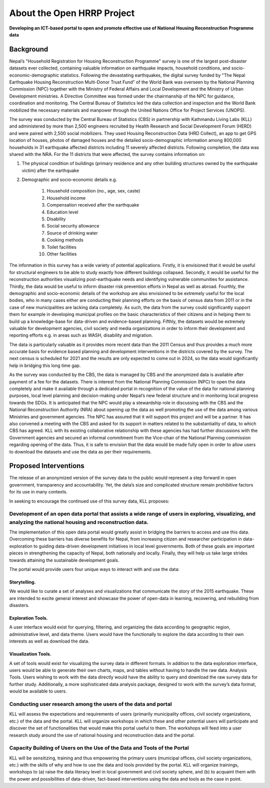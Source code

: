 ***************************
About the Open HRRP Project
***************************

**Developing an ICT-based portal to open and promote effective use of National Housing Reconstruction Programme data**

Background
**********

Nepal’s "Household Registration for Housing Reconstruction Programme" survey  is one of the largest post-disaster datasets ever collected, containing valuable information on earthquake impacts, household conditions, and socio-economic-demographic statistics. Following the devastating earthquakes, the digital survey funded by "The Nepal Earthquake Housing Reconstruction Multi-Donor Trust Fund” of the World Bank was overseen by the National Planning Commission (NPC) together with the Ministry of Federal Affairs and Local Development and the Ministry of Urban Development ministries. A Directive Committee was formed under the chairmanship of the NPC for guidance, coordination and monitoring. The Central Bureau of Statistics led the data collection and inspection and the World Bank mobilized the necessary materials and manpower through the United Nations Office for Project Services (UNOPS).


The survey was conducted by the Central Bureau of Statistics (CBS) in partnership with Kathmandu Living Labs (KLL) and administered by more than 2,500 engineers recruited by Health Research and Social Development Forum (HERD) and were paired with 2,500 social mobilizers. They used Housing Reconstruction Data (HRD Collect), an app to get GPS location of houses, photos of damaged houses and the detailed socio-demographic information among 800,000 households in 31 earthquake affected districts including 11 severely affected districts. Following completion, the data was shared with the NRA. For the 11 districts that were affected, the survey contains information on:


1. The physical condition of buildings (primary residence and any other building structures owned by the earthquake victim) after the earthquake

2. Demographic and socio-economic details e.g.

	1. Household composition (no., age, sex, caste)
	2. Household income
	3. Compensation received after the earthquake
	4. Education level
	5. Disability
	6. Social security allowance
	7. Source of drinking water
	8. Cooking methods
	9. Toilet facilities
	10. Other facilities

The information in this survey has a wide variety of potential applications. Firstly, it is envisioned that it would be useful for structural engineers to be able to study exactly how different buildings collapsed. Secondly, it would be useful for the reconstruction authorities visualizing post-earthquake needs and identifying vulnerable communities for assistance. Thirdly, the data would be useful to inform disaster risk prevention efforts in Nepal as well as abroad. Fourthly, the demographic and socio-economic details of the workshop are also envisioned to be extremely useful for the local bodies, who in many cases either are conducting their planning efforts on the basis of census data from 2011 or in the case of new municipalities are lacking data completely. As such, the data from the survey could significantly support them for example in developing municipal profiles on the basic characteristics of their citizens and in helping them to build up a knowledge-base for data-driven and evidence-based planning. Fifthly, the datasets would be extremely valuable for development agencies, civil society and media organizations in order to inform their development and reporting efforts e.g. in areas such as WASH, disability and migration.

The data is particularly valuable as it provides more recent data than the 2011 Census and thus provides a much more accurate basis for evidence based planning and development interventions in the districts covered by the survey. The next census is scheduled for 2021 and the results are only expected to come out in 2024, so the data would significantly help in bridging this long time gap.

As the survey was conducted by the CBS, the data is managed by CBS and the anonymized data is available after payment of a fee for the datasets. There is interest from the National Planning Commission (NPC) to open the data completely and make it available through a dedicated portal in recognition of the value of the data for national planning purposes, local level planning and decision-making under Nepal’s new federal structure and in monitoring local progress towards the SDGs. It is anticipated that the NPC would play a stewardship role in discussing with the CBS and the National Reconstruction Authority (NRA) about opening up the data as well promoting the use of the data among various Ministries and government agencies. The NPC has assured that it will support this project and will be a partner. It has also convened a meeting with the CBS and asked for its support in matters related to the substantiality of data, to which CBS has agreed. KLL with its existing collaborative relationship with these agencies has had further discussions with the Government agencies and secured an informal commitment from the Vice-chair of the National Planning commission regarding opening of the data. Thus, it is safe to envision that the data would be made fully open in order to allow users to download the datasets and use the data as per their requirements.


Proposed Interventions
**********************
The release of an anonymized version of the survey data to the public would represent a step forward in open government, transparency and accountability. Yet, the data’s size and complicated structure remain prohibitive factors for its use in many contexts.

In seeking to encourage the continued use of this survey data, KLL proposes:

Development of an open data portal that assists a wide range of users in exploring, visualizing, and analyzing the national housing and reconstruction data.
------------------------------------------------------------------------------------------------------------------------------------------------------------

The implementation of this open data portal would greatly assist in bridging the barriers to access and use this data. Overcoming these barriers has diverse benefits for Nepal, from increasing citizen and researcher participation in data-exploration to guiding data-driven development initiatives in local level governments. Both of these goals are important pieces in strengthening the capacity of Nepal, both nationally and locally. Finally, they will help us take large strides towards attaining the sustainable development goals.

The portal would provide users four unique ways to interact with and use the data:

Storytelling.
^^^^^^^^^^^^^
We would like to curate a set of analyses and visualizations that communicate the story of the 2015 earthquake. These are intended to excite general interest and showcase the power of open-data in learning, recovering, and rebuilding from disasters.

Exploration Tools.
^^^^^^^^^^^^^^^^^^
A user interface would exist for querying, filtering, and organizing the data according to geographic region, administrative level, and data theme. Users would have the functionally to explore the data according to their own interests as well as download the data.

Visualization Tools.
^^^^^^^^^^^^^^^^^^^^
A set of tools would exist for visualizing the survey data in different formats. In addition to the data exploration interface, users would be able to generate their own charts, maps, and tables without having to handle the raw data.
Analysis Tools. Users wishing to work with the data directly would have the ability to query and download the raw survey data for further study. Additionally, a more sophisticated data analysis package, designed to work with the survey’s data format, would be available to users.

Conducting user research among the users of the data and portal
---------------------------------------------------------------

KLL will assess the expectations and requirements of users (primarily municipality offices, civil society organizations, etc.) of the data and the portal. KLL will organize workshops in which these and other potential users will participate and discover the set of functionalities that would make this portal useful to them. The workshops will feed into a user research study around the use of national housing and reconstruction data and the portal.

Capacity Building of Users on the Use of the Data and Tools of the Portal
-------------------------------------------------------------------------

KLL will be sensitizing, training and thus empowering the primary users (municipal offices, civil society organizations, etc.) with the skills of why and how to use the data and tools provided by the portal. KLL will organize trainings, workshops to (a) raise the data literacy level in local government and civil society sphere, and (b) to acquaint them with the power and possibilities of data-driven, fact-based interventions using the data and tools as the case in point.
